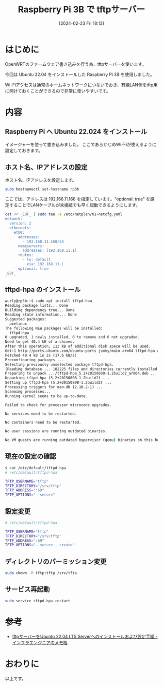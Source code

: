 #+BLOG: wurly-blog
#+POSTID: 1160
#+ORG2BLOG:
#+DATE: [2024-02-23 Fri 18:13]
#+OPTIONS: toc:nil num:nil todo:nil pri:nil tags:nil ^:nil
#+CATEGORY: RaspberryPi
#+TAGS: 
#+DESCRIPTION:
#+TITLE: Raspberry Pi 3B で tftpサーバー

* はじめに

OpenWRTのファームウェア書き込みを行う為、tftpサーバーを使います。

今回は Ubuntu 22.04 をインストールした Raspberry Pi 3B を使用しました。

Wi-Fiアクセスは通常のホームネットワークにつないでおき、有線LAN側をtftp用に開けておくことができるので非常に使いやすいです。

* 内容

** Raspberry Pi へ Ubuntu 22.024 をインストール

イメージャーを使って書き込みました。
ここであらかじめWi-Fiが使えるように設定しておきます。

** ホスト名、IPアドレスの設定

ホスト名、IPアドレスを設定します。

#+begin_src bash
sudo hostnamectl set-hostname rp3b
#+end_src

ここでは、アドレスは 192.168.11.168 を指定しています。"optional: true" を設定することでLANケーブルが未接続でも早く起動できるようにします。

#+begin_src bash
cat << _EOF_ | sudo tee -a /etc/netplan/01-netcfg.yaml
network:
  version: 2
  ethernets:
    eth0:
      addresses:
        - 192.168.11.168/24
      nameservers:
        addresses: [192.168.11.1]
      routes:
        - to: default
          via: 192.168.11.1
      optional: true
_EOF_
#+end_src

** tftpd-hpa のインストール

#+begin_src bash
wurly@rp3b:~$ sudo apt install tftpd-hpa
Reading package lists... Done
Building dependency tree... Done
Reading state information... Done
Suggested packages:
  pxelinux
The following NEW packages will be installed:
  tftpd-hpa
0 upgraded, 1 newly installed, 0 to remove and 0 not upgraded.
Need to get 40.4 kB of archives.
After this operation, 113 kB of additional disk space will be used.
Get:1 http://ports.ubuntu.com/ubuntu-ports jammy/main arm64 tftpd-hpa arm64 5.2+20150808-1.2build2 [40.4 kB]
Fetched 40.4 kB in 2s (17.6 kB/s)                   
Preconfiguring packages ...
Selecting previously unselected package tftpd-hpa.
(Reading database ... 102225 files and directories currently installed.)
Preparing to unpack .../tftpd-hpa_5.2+20150808-1.2build2_arm64.deb ...
Unpacking tftpd-hpa (5.2+20150808-1.2build2) ...
Setting up tftpd-hpa (5.2+20150808-1.2build2) ...
Processing triggers for man-db (2.10.2-1) ...
Scanning processes...                                                                                                  Scanning processor microcode...                                                                                        Scanning linux images...                                                                                               
Running kernel seems to be up-to-date.

Failed to check for processor microcode upgrades.

No services need to be restarted.

No containers need to be restarted.

No user sessions are running outdated binaries.

No VM guests are running outdated hypervisor (qemu) binaries on this host.
#+end_src

** 現在の設定の確認

#+begin_src bash
$ cat /etc/default/tftpd-hpa 
# /etc/default/tftpd-hpa

TFTP_USERNAME="tftp"
TFTP_DIRECTORY="/srv/tftp"
TFTP_ADDRESS=":69"
TFTP_OPTIONS="--secure"
#+end_src

** 設定変更

#+begin_src bash
# /etc/default/tftpd-hpa

TFTP_USERNAME="tftp"
TFTP_DIRECTORY="/srv/tftp"
TFTP_ADDRESS=":69"
TFTP_OPTIONS="--secure --create"
#+end_src

** ディレクトリのパーミッション変更

#+begin_src bash
sudo chown -R tftp:tftp /srv/tftp
#+end_src

** サービス再起動

#+begin_src bash
sudo service tftpd-hpa restart
#+end_src

* 参考

 - [[https://server-network-note.net/2022/07/tftp-ubuntu22-04/][tftpサーバーをUbuntu 22.04 LTS Serverへのインストールおよび設定手順 - インフラエンジニアのメモ帳]]

* おわりに

以上です。
